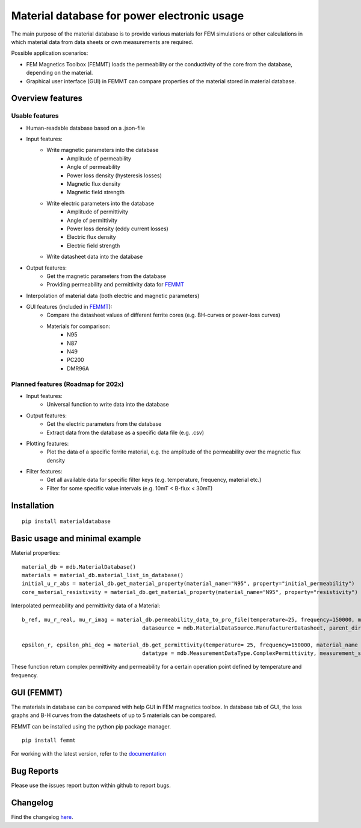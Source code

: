Material database for power electronic usage
===============================================

The main purpose of the material database is to provide various materials for FEM simulations or other calculations in which material data from data sheets or own measurements are required.

Possible application scenarios:

* FEM Magnetics Toolbox (FEMMT) loads the permeability or the conductivity of the core from the database, depending on the material.
* Graphical user interface (GUI) in FEMMT can compare properties of the material stored in material database.


Overview features
-------------------

Usable features
~~~~~~~~~~~~~~~~~

* Human-readable database based on a .json-file

* Input features:
    * Write magnetic parameters into the database
        * Amplitude of permeability
        * Angle of permeability
        * Power loss density (hysteresis losses)
        * Magnetic flux density
        * Magnetic field strength

    * Write electric parameters into the database
        * Amplitude of permittivity
        * Angle of permittivity
        * Power loss density (eddy current losses)
        * Electric flux density
        * Electric field strength

    * Write datasheet data into the database

* Output features:
    * Get the magnetic parameters from the database
    * Providing permeability and permittivity data for `FEMMT <https://github.com/upb-lea/FEM_Magnetics_Toolbox>`__

* Interpolation of material data (both electric and magnetic parameters)

* GUI features (included in `FEMMT <https://github.com/upb-lea/FEM_Magnetics_Toolbox>`__):
    * Compare the datasheet values of different ferrite cores (e.g. BH-curves or power-loss curves)
    * Materials for comparison:
        * N95
        * N87
        * N49
        * PC200
        * DMR96A

Planned features (Roadmap for 202x)
~~~~~~~~~~~~~~~~~~~~~~~~~~~~~~~~~~~~~~~~~

* Input features:
    * Universal function to write data into the database

* Output features:
    * Get the electric parameters from the database
    * Extract data from the database as a specific data file (e.g. .csv)

* Plotting features:
    * Plot the data of a specific ferrite material, e.g. the amplitude of the permeability over the magnetic flux density

* Filter features:
    * Get all available data for specific filter keys (e.g. temperature, frequency, material etc.)
    * Filter for some specific value intervals (e.g. 10mT < B-flux < 30mT)

Installation
---------------

::

    pip install materialdatabase


Basic usage and minimal example
------------------------------------

Material properties:
::

    material_db = mdb.MaterialDatabase()
    materials = material_db.material_list_in_database()
    initial_u_r_abs = material_db.get_material_property(material_name="N95", property="initial_permeability")
    core_material_resistivity = material_db.get_material_property(material_name="N95", property="resistivity")

.. image:: /images/database_json.png
   :align: center

Interpolated permeability and permittivity data of a Material:

::

    b_ref, mu_r_real, mu_r_imag = material_db.permeability_data_to_pro_file(temperature=25, frequency=150000, material_name = "N95", datatype = "complex_permeability",
                                          datasource = mdb.MaterialDataSource.ManufacturerDatasheet, parent_directory = "")

    epsilon_r, epsilon_phi_deg = material_db.get_permittivity(temperature= 25, frequency=150000, material_name = "N95", datasource = "measurements",
                                          datatype = mdb.MeasurementDataType.ComplexPermittivity, measurement_setup = "LEA_LK",interpolation_type = "linear")

These function return complex permittivity and permeability for a certain operation point defined by temperature and frequency.

GUI (FEMMT)
-------------------

The materials in database can be compared with help GUI in FEM magnetics toolbox. In database tab of GUI, the loss graphs and B-H curves from the datasheets of up to 5 materials can be compared.

FEMMT can be installed using the python pip package manager.

::

    pip install femmt


For working with the latest version, refer to the `documentation <https://upb-lea.github.io/FEM_Magnetics_Toolbox/intro.html>`__

|gui_database|

|gui_database_loss|

Bug Reports
--------------

Please use the issues report button within github to report bugs.


Changelog
------------

Find the changelog `here <CHANGELOG.md>`__.

.. |gui_database| image:: /images/gui_database.png
.. |gui_database_loss| image:: /images/gui_database_loss.png